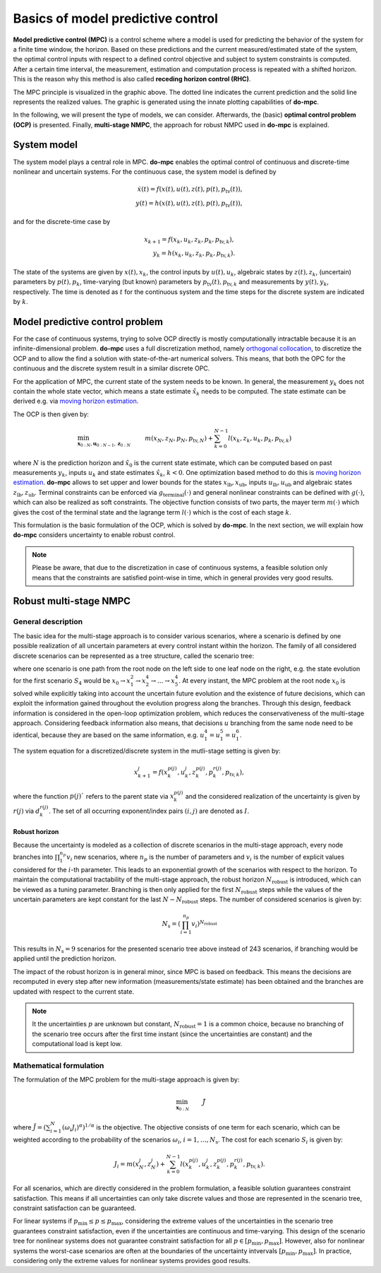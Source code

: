 **********************************
Basics of model predictive control
**********************************

**Model predictive control (MPC)** is a control scheme where a model is used for predicting the behavior of the system for a finite time window, the horizon.
Based on these predictions and the current measured/estimated state of the system, the optimal control inputs with respect to a defined control objective and subject to system constraints is computed.
After a certain time interval, the measurement, estimation and computation process is repeated with a shifted horizon.
This is the reason why this method is also called **receding horizon control (RHC)**.

.. image:: anim.gif

The MPC principle is visualized in the graphic above.
The dotted line indicates the current prediction and the solid line represents the realized values.
The graphic is generated using the innate plotting capabilities of **do-mpc**.

In the following, we will present the type of models, we can consider.
Afterwards, the (basic) **optimal control problem (OCP)** is presented.
Finally, **multi-stage NMPC**, the approach for robust NMPC used in **do-mpc** is explained.

System model
============

The system model plays a central role in MPC.
**do-mpc** enables the optimal control of continuous and discrete-time nonlinear and uncertain systems.
For the continuous case, the system model is defined by

.. math::

    \dot{x}(t) = f(x(t),u(t),z(t),p(t),p_{\text{tv}}(t)), \\
    y(t) = h(x(t),u(t),z(t),p(t),p_{\text{tv}}(t)),

and for the discrete-time case by

.. math::

    x_{k+1} = f(x_k,u_k,z_k,p_k,p_{\text{tv},k}), \\
    y_k = h(x_k,u_k,z_k,p_k,p_{\text{tv},k}).

The state of the systems are given by :math:`x(t),x_k`, the control inputs by :math:`u(t),u_k`, algebraic states by :math:`z(t),z_k`, (uncertain) parameters by :math:`p(t),p_k`, time-varying (but known) parameters by :math:`p_{\text{tv}}(t),p_{\text{tv},k}` and measurements by :math:`y(t),y_k`, respectively.
The time is denoted as :math:`t` for the continuous system and the time steps for the discrete system are indicated by :math:`k`.


Model predictive control problem
================================

For the case of continuous systems, trying to solve OCP directly is mostly computationally intractable because it is an infinite-dimensional problem.
**do-mpc** uses a full discretization method, namely `orthogonal collocation`_, to discretize the OCP and to allow the find a solution with state-of-the-art numerical solvers.
This means, that both the OPC for the continuous and the discrete system result in a similar discrete OPC.

.. _`orthogonal collocation`: theory_orthogonal_collocation.html

For the application of MPC, the current state of the system needs to be known.
In general, the measurement :math:`y_k` does not contain the whole state vector, which means a state estimate :math:`\hat{x}_k` needs to be computed.
The state estimate can be derived e.g. via `moving horizon estimation`_.

.. _`moving horizon estimation`: theory_mhe.html

The OCP is then given by:

.. math::

    &\min_{\mathbf{x}_{0:N},\mathbf{u}_{0:N-1},\mathbf{z}_{0:N}} & & m(x_N,z_N,p_N,p_{\text{tv},N}) + \sum_{k=0}^{N-1} l(x_k,z_k,u_k,p_k,p_{\text{tv},k}) && \\
    &\text{subject to} & & x_0 = \hat{x}_0, & \\
    &&& x_{k+1} = f(x_k,u_k,p_k,p_{\text{tv},k}), &\, \forall k=0,\dots,N-1,\\
    &&& g(x_k,u_k,p_k,p_{\text{tv},k}) \leq 0 &\, \forall k=0,\dots,N-1, \\
    &&& x_{\text{lb}} \leq x_k \leq x_{\text{ub}}, &\, \forall k=0,\dots,N-1, \\
    &&& u_{\text{lb}} \leq u_k \leq u_{\text{ub}}, &\, \forall k=0,\dots,N-1, \\
    &&& z_{\text{lb}} \leq z_k \leq z_{\text{ub}}, &\, \forall k=0,\dots,N-1, \\
    &&& g_{\text{terminal}}(x_N,z_N) \leq 0, &

where :math:`N` is the prediction horizon and :math:`\hat{x}_0` is the current state estimate, which can be computed based on past measurements :math:`y_k`, inputs :math:`u_k` and state estimates :math:`\hat{x}_k`, :math:`k < 0`.
One optimization based method to do this is `moving horizon estimation`_.
**do-mpc** allows to set upper and lower bounds for the states :math:`x_{\text{lb}}, x_{\text{ub}}`, inputs :math:`u_{\text{lb}}, u_{\text{ub}}` and algebraic states :math:`z_{\text{lb}}, z_{\text{ub}}`.
Terminal constraints can be enforced via :math:`g_{\text{terminal}}(\cdot)` and general nonlinear constraints can be defined with :math:`g(\cdot)`, which can also be realized as soft constraints.
The objective function consists of two parts, the mayer term :math:`m(\cdot)` which gives the cost of the terminal state and the lagrange term :math:`l(\cdot)` which is the cost of each stage :math:`k`.

.. _`moving horizon estimation`: theory_mhe.html

This formulation is the basic formulation of the OCP, which is solved by **do-mpc**.
In the next section, we will explain how **do-mpc** considers uncertainty to enable robust control.

.. note::
    Please be aware, that due to the discretization in case of continuous systems, a feasible solution only means that the constraints are satisfied point-wise in time, which in general provides very good results.


Robust multi-stage NMPC
=======================


General description
-------------------

The basic idea for the multi-stage approach is to consider various scenarios, where a scenario is defined by one possible realization of all uncertain parameters at every control instant within the horizon.
The family of all considered discrete scenarios can be represented as a tree structure, called the scenario tree:

.. image:: scenario_tree.png

where one scenario is one path from the root node on the left side to one leaf node on the right, e.g. the state evolution for the first scenario :math:`S_4` would be :math:`x_0 \rightarrow x_1^2 \rightarrow x_2^4 \rightarrow \dots \rightarrow x_5^4`.
At every instant, the MPC problem at the root node :math:`x_0` is solved while explicitly taking into account the uncertain future evolution and the existence of future decisions, which can exploit the information gained throughout the evolution progress along the branches.
Through this design, feedback information is considered in the open-loop optimization problem, which reduces the conservativeness of the multi-stage approach.
Considering feedback information also means, that decisions :math:`u` branching from the same node need to be identical, because they are based on the same information, e.g. :math:`u_1^4 = u_1^5 = u_1^6`.

The system equation for a discretized/discrete system in the mutli-stage setting is given by:

.. math::

    x_{k+1}^j = f(x_k^{p(j)},u_k^j,z_k^{p(j)},p_k^{r(j)},p_{\text{tv},k}),

where the function :math:`p(j)`` refers to the parent state via :math:`x_k^{p(j)}` and the considered realization of the uncertainty is given by :math:`r(j)` via :math:`d_k^{r(j)}`.
The set of all occurring exponent/index pairs :math:`(i,j)` are denoted as :math:`I`.

Robust horizon
,,,,,,,,,,,,,,

Because the uncertainty is modeled as a collection of discrete scenarios in the multi-stage approach, every node branches into :math:`\prod_{1}^{n_p} v_{i}` new scenarios, where :math:`n_p` is the number of parameters and :math:`v_{i}` is the number of explicit values considered for the :math:`i`-th parameter.
This leads to an exponential growth of the scenarios with respect to the horizon.
To maintain the computational tractability of the multi-stage approach, the robust horizon :math:`N_{\text{robust}}` is introduced, which can be viewed as a tuning parameter.
Branching is then only applied for the first :math:`N_{\text{robust}}` steps while the values of the uncertain parameters are kept constant for the last :math:`N-N_{\text{robust}}` steps.
The number of considered scenarios is given by:

.. math::

    N_{\text{s}} = (\prod_{i=1}^{n_p} v_{i})^{N_{\text{robust}}}

This results in :math:`N_{\text{s}} = 9` scenarios for the presented scenario tree above instead of 243 scenarios, if branching would be applied until the prediction horizon.

The impact of the robust horizon is in general minor, since MPC is based on feedback.
This means the decisions are recomputed in every step after new information (measurements/state estimate) has been obtained and the branches are updated with respect to the current state.

.. note::

    It the uncertainties :math:`p` are unknown but constant, :math:`N_{\text{robust}}=1` is a common choice, because no branching of the scenario tree occurs after the first time instant (since the uncertainties are constant) and the computational load is kept low.

Mathematical formulation
------------------------

The formulation of the MPC problem for the multi-stage approach is given by:

.. math::

    & \min_{\mathbf{x}_{0:N}} &&\, \tilde{J} & \\
    &\text{subjet to} & & \, x_0 = \hat{x}_0 & \\
    &&& \, x_{k+1}^j = f(x_k^{p(j)},u_k^j,z_k^{p(j)},p_k^{r(j)},p_{\text{tv},k}) & \, \forall (j,k) \in I \\
    &&& u_k^i = u_k^j \text{ if }  x_k^{p(i)} = x_k^{p(j)}, & \, \forall (i,k), (j,k) \in I \\
    &&& g(x_k^{p(j)},u_k^j,z_k^{p(j)},p_k^{r(j)},p_{\text{tv},k}) \leq 0 & \, \forall (j,k) \in I \\
    &&& x_{\text{lb}} \leq x_k^j \leq x_{\text{ub}} & \, \forall (j,k) \in I \\
    &&& u_{\text{lb}} \leq u_k^j \leq u_{\text{ub}} & \, \forall (j,k) \in I \\
    &&& z_{\text{lb}} \leq z_k^j \leq z_{\text{ub}} & \, \forall (j,k) \in I \\
    &&& g_{\text{terminal}}(x_N^j,z_N^j) \leq 0     & \, \forall (j,N) \in I

where :math:`\tilde{J} = \left(\sum_{i=1}^{N}(\omega_i J_i)^{\alpha}\right)^{1/\alpha}` is the objective.
The objective consists of one term for each scenario, which can be weighted according to the probability of the scenarios :math:`\omega_i`, :math:`i=1,\dots,N_{\text{s}}`.
The cost for each scenario :math:`S_i` is given by:

.. math::

    J_i = m(x_N^j,z_N^j)  + \sum_{k=0}^{N-1} l(x_k^{p(j)},u_k^j,z_k^{p(j)},p_k^{r(j)},p_{\text{tv},k}).

For all scenarios, which are directly considered in the problem formulation, a feasible solution guarantees constraint satisfaction.
This means if all uncertainties can only take discrete values and those are represented in the scenario tree, constraint satisfaction can be guaranteed.

For linear systems if :math:`p_{\text{min}} \leq p \leq p_{\text{max}}`, considering the extreme values of the uncertainties in the scenario tree guarantees constraint satisfaction, even if the uncertainties are continuous and time-varying.
This design of the scenario tree for nonlinear systems does not guarantee constraint satisfaction for all :math:`p \in [p_{\text{min}}, p_{\text{max}}]`.
However, also for nonlinear systems the worst-case scenarios are often at the boundaries of the uncertainty intvervals :math:`[p_{\text{min}}, p_{\text{max}}]`.
In practice, considering only the extreme values for nonlinear systems provides good results.
